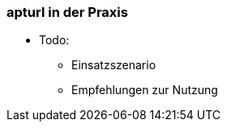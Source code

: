// Datei: ./praxis/webbasierte-installation-von-paketen/apturl-in-der-praxis.adoc

// Baustelle: Notizen

=== apturl in der Praxis ===

* Todo:
** Einsatzszenario
** Empfehlungen zur Nutzung
// Datei (Ende): ./praxis/webbasierte-installation-von-paketen/apturl-in-der-praxis.adoc
